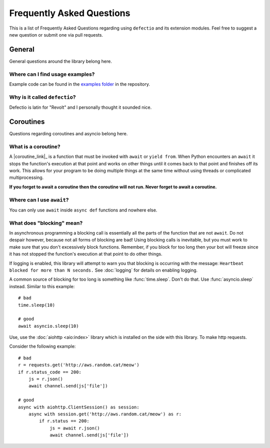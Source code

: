 Frequently Asked Questions
===========================

This is a list of Frequently Asked Questions regarding using ``defectio`` and its extension modules. Feel free to suggest a
new question or submit one via pull requests.

General
---------

General questions around the library belong here.

Where can I find usage examples?
~~~~~~~~~~~~~~~~~~~~~~~~~~~~~~~~~~

Example code can be found in the `examples folder <https://github.com/Darkflame72/defectio/tree/main/examples>`_
in the repository.

Why is it called ``defectio``?
~~~~~~~~~~~~~~~~~~~~~~~~~~~~~~~~

Defectio is latin for "Revolt" and I personally thought it sounded nice.

Coroutines
----------

Questions regarding coroutines and asyncio belong here.

What is a coroutine?
~~~~~~~~~~~~~~~~~~~~~~

A |coroutine_link|_ is a function that must be invoked with ``await`` or ``yield from``. When Python encounters an ``await`` it stops
the function's execution at that point and works on other things until it comes back to that point and finishes off its work.
This allows for your program to be doing multiple things at the same time without using threads or complicated
multiprocessing.

**If you forget to await a coroutine then the coroutine will not run. Never forget to await a coroutine.**

Where can I use ``await``\?
~~~~~~~~~~~~~~~~~~~~~~~~~~~~~

You can only use ``await`` inside ``async def`` functions and nowhere else.

What does "blocking" mean?
~~~~~~~~~~~~~~~~~~~~~~~~~~~

In asynchronous programming a blocking call is essentially all the parts of the function that are not ``await``. Do not
despair however, because not all forms of blocking are bad! Using blocking calls is inevitable, but you must work to make
sure that you don't excessively block functions. Remember, if you block for too long then your bot will freeze since it has
not stopped the function's execution at that point to do other things.

If logging is enabled, this library will attempt to warn you that blocking is occurring with the message:
``Heartbeat blocked for more than N seconds.``
See :doc:`logging` for details on enabling logging.

A common source of blocking for too long is something like :func:`time.sleep`. Don't do that. Use :func:`asyncio.sleep`
instead. Similar to this example: ::

    # bad
    time.sleep(10)

    # good
    await asyncio.sleep(10)

Use, use the :doc:`aiohttp <aio:index>` library which is installed on the side with this library. To make http requests.

Consider the following example: ::

    # bad
    r = requests.get('http://aws.random.cat/meow')
    if r.status_code == 200:
        js = r.json()
        await channel.send(js['file'])

    # good
    async with aiohttp.ClientSession() as session:
        async with session.get('http://aws.random.cat/meow') as r:
            if r.status == 200:
                js = await r.json()
                await channel.send(js['file'])
